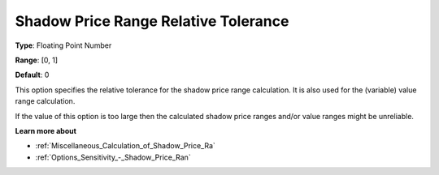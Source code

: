 

.. _Options_Sensitivity_-_Shadow_Price_Ra1:


Shadow Price Range Relative Tolerance
=====================================



**Type**:	Floating Point Number	

**Range**:	[0, 1]	

**Default**:	0	



This option specifies the relative tolerance for the shadow price range calculation. It is also used for the (variable) value range calculation.



If the value of this option is too large then the calculated shadow price ranges and/or value ranges might be unreliable.



**Learn more about** 

*	:ref:`Miscellaneous_Calculation_of_Shadow_Price_Ra`  
*	:ref:`Options_Sensitivity_-_Shadow_Price_Ran`  



